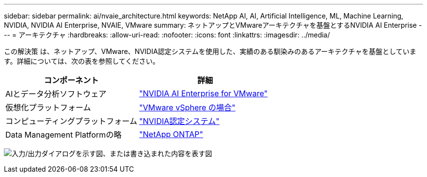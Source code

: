 ---
sidebar: sidebar 
permalink: ai/nvaie_architecture.html 
keywords: NetApp AI, AI, Artificial Intelligence, ML, Machine Learning, NVIDIA, NVIDIA AI Enterprise, NVAIE, VMware 
summary: ネットアップとVMwareアーキテクチャを基盤とするNVIDIA AI Enterprise 
---
= アーキテクチャ
:hardbreaks:
:allow-uri-read: 
:nofooter: 
:icons: font
:linkattrs: 
:imagesdir: ../media/


[role="lead"]
この解決策 は、ネットアップ、VMware、NVIDIA認定システムを使用した、実績のある馴染みのあるアーキテクチャを基盤としています。詳細については、次の表を参照してください。

|===
| コンポーネント | 詳細 


| AIとデータ分析ソフトウェア | link:https://www.nvidia.com/en-us/data-center/products/ai-enterprise/vmware/["NVIDIA AI Enterprise for VMware"] 


| 仮想化プラットフォーム | link:https://www.vmware.com/products/vsphere.html["VMware vSphere の場合"] 


| コンピューティングプラットフォーム | link:https://www.nvidia.com/en-us/data-center/products/certified-systems/["NVIDIA認定システム"] 


| Data Management Platformの略 | link:https://www.netapp.com/data-management/ontap-data-management-software/["NetApp ONTAP"] 
|===
image:nvaie_image2.png["入力/出力ダイアログを示す図、または書き込まれた内容を表す図"]
